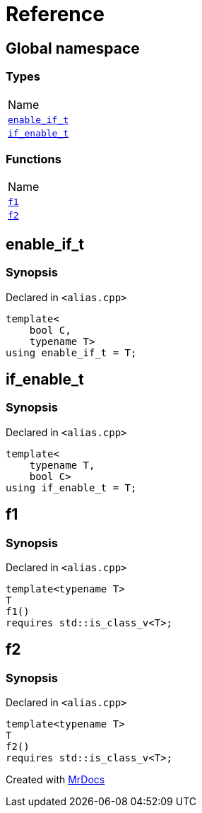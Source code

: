= Reference
:mrdocs:

[#index]
== Global namespace

=== Types

[cols=1]
|===
| Name
| link:#enable_if_t[`enable&lowbar;if&lowbar;t`] 
| link:#if_enable_t[`if&lowbar;enable&lowbar;t`] 
|===

=== Functions

[cols=1]
|===
| Name
| link:#f1[`f1`] 
| link:#f2[`f2`] 
|===

[#enable_if_t]
== enable&lowbar;if&lowbar;t

=== Synopsis

Declared in `&lt;alias&period;cpp&gt;`

[source,cpp,subs="verbatim,replacements,macros,-callouts"]
----
template&lt;
    bool C,
    typename T&gt;
using enable&lowbar;if&lowbar;t = T;
----

[#if_enable_t]
== if&lowbar;enable&lowbar;t

=== Synopsis

Declared in `&lt;alias&period;cpp&gt;`

[source,cpp,subs="verbatim,replacements,macros,-callouts"]
----
template&lt;
    typename T,
    bool C&gt;
using if&lowbar;enable&lowbar;t = T;
----

[#f1]
== f1

=== Synopsis

Declared in `&lt;alias&period;cpp&gt;`

[source,cpp,subs="verbatim,replacements,macros,-callouts"]
----
template&lt;typename T&gt;
T
f1()
requires std&colon;&colon;is&lowbar;class&lowbar;v&lt;T&gt;;
----

[#f2]
== f2

=== Synopsis

Declared in `&lt;alias&period;cpp&gt;`

[source,cpp,subs="verbatim,replacements,macros,-callouts"]
----
template&lt;typename T&gt;
T
f2()
requires std&colon;&colon;is&lowbar;class&lowbar;v&lt;T&gt;;
----


[.small]#Created with https://www.mrdocs.com[MrDocs]#
